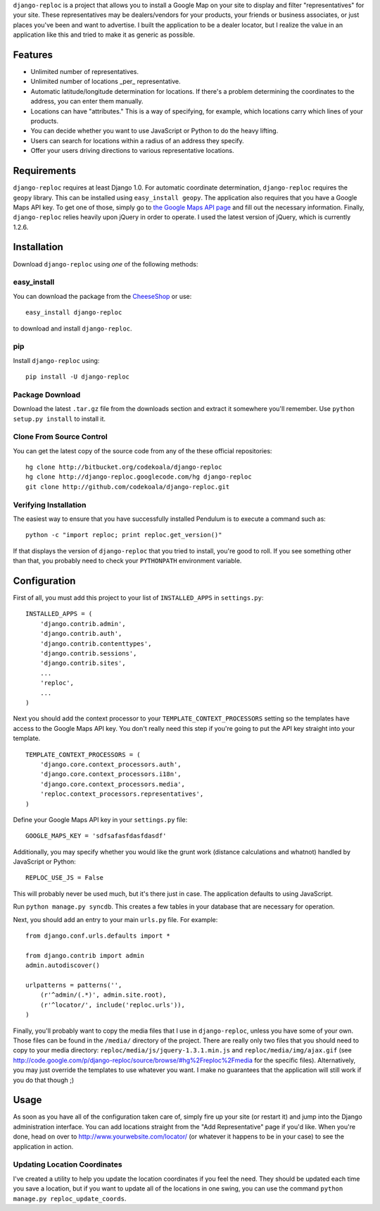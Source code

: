 ``django-reploc`` is a project that allows you to install a Google Map on your
site to display and filter "representatives" for your site. These
representatives may be dealers/vendors for your products, your friends or
business associates, or just places you've been and want to advertise. I built
the application to be a dealer locator, but I realize the value in an
application like this and tried to make it as generic as possible.

Features
========

* Unlimited number of representatives.
* Unlimited number of locations _per_ representative.
* Automatic latitude/longitude determination for locations.  If there's a
  problem determining the coordinates to the address, you can enter them
  manually.
* Locations can have "attributes."  This is a way of specifying, for example,
  which locations carry which lines of your products.
* You can decide whether you want to use JavaScript or Python to do the heavy
  lifting.
* Users can search for locations within a radius of an address they specify.
* Offer your users driving directions to various representative locations.

Requirements
============

``django-reploc`` requires at least Django 1.0.  For automatic coordinate
determination, ``django-reploc`` requires the ``geopy`` library.  This can be
installed using ``easy_install geopy``.  The application also requires that you
have a Google Maps API key.  To get one of those, simply go to `the Google Maps
API page <http://code.google.com/apis/maps/signup.html>`_ and fill out the
necessary information.  Finally, ``django-reploc`` relies heavily upon jQuery
in order to operate.  I used the latest version of jQuery, which is currently
1.2.6.

Installation
============

Download ``django-reploc`` using *one* of the following methods:

easy_install
------------

You can download the package from the `CheeseShop
<http://pypi.python.org/pypi/django-reploc/>`_ or use::

    easy_install django-reploc

to download and install ``django-reploc``.

pip
---

Install ``django-reploc`` using::

    pip install -U django-reploc

Package Download
----------------

Download the latest ``.tar.gz`` file from the downloads section and extract it
somewhere you'll remember.  Use ``python setup.py install`` to install it.

Clone From Source Control
-------------------------

You can get the latest copy of the source code from any of the these official
repositories::

    hg clone http://bitbucket.org/codekoala/django-reploc
    hg clone http://django-reploc.googlecode.com/hg django-reploc
    git clone http://github.com/codekoala/django-reploc.git

Verifying Installation
----------------------

The easiest way to ensure that you have successfully installed Pendulum is to
execute a command such as::

    python -c "import reploc; print reploc.get_version()"

If that displays the version of ``django-reploc`` that you tried to install,
you're good to roll.  If you see something other than that, you probably need
to check your ``PYTHONPATH`` environment variable.

Configuration
=============

First of all, you must add this project to your list of ``INSTALLED_APPS`` in
``settings.py``::

    INSTALLED_APPS = (
        'django.contrib.admin',
        'django.contrib.auth',
        'django.contrib.contenttypes',
        'django.contrib.sessions',
        'django.contrib.sites',
        ...
        'reploc',
        ...
    )

Next you should add the context processor to your
``TEMPLATE_CONTEXT_PROCESSORS`` setting so the templates have access to the
Google Maps API key.  You don't really need this step if you're going to put
the API key straight into your template.

::

    TEMPLATE_CONTEXT_PROCESSORS = (
        'django.core.context_processors.auth',
        'django.core.context_processors.i18n',
        'django.core.context_processors.media',
        'reploc.context_processors.representatives',
    )

Define your Google Maps API key in your ``settings.py`` file::

    GOOGLE_MAPS_KEY = 'sdfsafasfdasfdasdf'

Additionally, you may specify whether you would like the grunt work (distance
calculations and whatnot) handled by JavaScript or Python::

    REPLOC_USE_JS = False

This will probably never be used much, but it's there just in case.  The
application defaults to using JavaScript.

Run ``python manage.py syncdb``.  This creates a few tables in your database
that are necessary for operation.

Next, you should add an entry to your main ``urls.py`` file.  For example::

    from django.conf.urls.defaults import *

    from django.contrib import admin
    admin.autodiscover()

    urlpatterns = patterns('',
        (r'^admin/(.*)', admin.site.root),
        (r'^locator/', include('reploc.urls')),
    )

Finally, you'll probably want to copy the media files that I use in
``django-reploc``, unless you have some of your own.  Those files can be found
in the ``/media/`` directory of the project.  There are really only two files
that you should need to copy to your media directory:
``reploc/media/js/jquery-1.3.1.min.js`` and ``reploc/media/img/ajax.gif`` (see
http://code.google.com/p/django-reploc/source/browse/#hg%2Freploc%2Fmedia
for the specific files).  Alternatively, you may just override the templates to
use whatever you want.  I make no guarantees that the application will still
work if you do that though ;)

Usage
=====

As soon as you have all of the configuration taken care of, simply fire up your
site (or restart it) and jump into the Django administration interface.  You
can add locations straight from the "Add Representative" page if you'd like.
When you're done, head on over to http://www.yourwebsite.com/locator/ (or
whatever it happens to be in your case) to see the application in action.

Updating Location Coordinates
-----------------------------

I've created a utility to help you update the location coordinates if you feel
the need.  They should be updated each time you save a location, but if you
want to update all of the locations in one swing, you can use the command
``python manage.py reploc_update_coords``.
